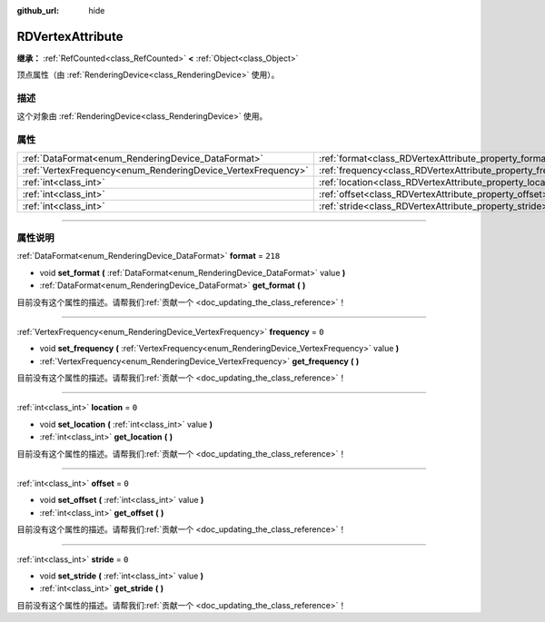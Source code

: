:github_url: hide

.. DO NOT EDIT THIS FILE!!!
.. Generated automatically from Godot engine sources.
.. Generator: https://github.com/godotengine/godot/tree/master/doc/tools/make_rst.py.
.. XML source: https://github.com/godotengine/godot/tree/master/doc/classes/RDVertexAttribute.xml.

.. _class_RDVertexAttribute:

RDVertexAttribute
=================

**继承：** :ref:`RefCounted<class_RefCounted>` **<** :ref:`Object<class_Object>`

顶点属性（由 :ref:`RenderingDevice<class_RenderingDevice>` 使用）。

.. rst-class:: classref-introduction-group

描述
----

这个对象由 :ref:`RenderingDevice<class_RenderingDevice>` 使用。

.. rst-class:: classref-reftable-group

属性
----

.. table::
   :widths: auto

   +--------------------------------------------------------------+--------------------------------------------------------------+---------+
   | :ref:`DataFormat<enum_RenderingDevice_DataFormat>`           | :ref:`format<class_RDVertexAttribute_property_format>`       | ``218`` |
   +--------------------------------------------------------------+--------------------------------------------------------------+---------+
   | :ref:`VertexFrequency<enum_RenderingDevice_VertexFrequency>` | :ref:`frequency<class_RDVertexAttribute_property_frequency>` | ``0``   |
   +--------------------------------------------------------------+--------------------------------------------------------------+---------+
   | :ref:`int<class_int>`                                        | :ref:`location<class_RDVertexAttribute_property_location>`   | ``0``   |
   +--------------------------------------------------------------+--------------------------------------------------------------+---------+
   | :ref:`int<class_int>`                                        | :ref:`offset<class_RDVertexAttribute_property_offset>`       | ``0``   |
   +--------------------------------------------------------------+--------------------------------------------------------------+---------+
   | :ref:`int<class_int>`                                        | :ref:`stride<class_RDVertexAttribute_property_stride>`       | ``0``   |
   +--------------------------------------------------------------+--------------------------------------------------------------+---------+

.. rst-class:: classref-section-separator

----

.. rst-class:: classref-descriptions-group

属性说明
--------

.. _class_RDVertexAttribute_property_format:

.. rst-class:: classref-property

:ref:`DataFormat<enum_RenderingDevice_DataFormat>` **format** = ``218``

.. rst-class:: classref-property-setget

- void **set_format** **(** :ref:`DataFormat<enum_RenderingDevice_DataFormat>` value **)**
- :ref:`DataFormat<enum_RenderingDevice_DataFormat>` **get_format** **(** **)**

.. container:: contribute

	目前没有这个属性的描述。请帮我们\ :ref:`贡献一个 <doc_updating_the_class_reference>`\ ！

.. rst-class:: classref-item-separator

----

.. _class_RDVertexAttribute_property_frequency:

.. rst-class:: classref-property

:ref:`VertexFrequency<enum_RenderingDevice_VertexFrequency>` **frequency** = ``0``

.. rst-class:: classref-property-setget

- void **set_frequency** **(** :ref:`VertexFrequency<enum_RenderingDevice_VertexFrequency>` value **)**
- :ref:`VertexFrequency<enum_RenderingDevice_VertexFrequency>` **get_frequency** **(** **)**

.. container:: contribute

	目前没有这个属性的描述。请帮我们\ :ref:`贡献一个 <doc_updating_the_class_reference>`\ ！

.. rst-class:: classref-item-separator

----

.. _class_RDVertexAttribute_property_location:

.. rst-class:: classref-property

:ref:`int<class_int>` **location** = ``0``

.. rst-class:: classref-property-setget

- void **set_location** **(** :ref:`int<class_int>` value **)**
- :ref:`int<class_int>` **get_location** **(** **)**

.. container:: contribute

	目前没有这个属性的描述。请帮我们\ :ref:`贡献一个 <doc_updating_the_class_reference>`\ ！

.. rst-class:: classref-item-separator

----

.. _class_RDVertexAttribute_property_offset:

.. rst-class:: classref-property

:ref:`int<class_int>` **offset** = ``0``

.. rst-class:: classref-property-setget

- void **set_offset** **(** :ref:`int<class_int>` value **)**
- :ref:`int<class_int>` **get_offset** **(** **)**

.. container:: contribute

	目前没有这个属性的描述。请帮我们\ :ref:`贡献一个 <doc_updating_the_class_reference>`\ ！

.. rst-class:: classref-item-separator

----

.. _class_RDVertexAttribute_property_stride:

.. rst-class:: classref-property

:ref:`int<class_int>` **stride** = ``0``

.. rst-class:: classref-property-setget

- void **set_stride** **(** :ref:`int<class_int>` value **)**
- :ref:`int<class_int>` **get_stride** **(** **)**

.. container:: contribute

	目前没有这个属性的描述。请帮我们\ :ref:`贡献一个 <doc_updating_the_class_reference>`\ ！

.. |virtual| replace:: :abbr:`virtual (本方法通常需要用户覆盖才能生效。)`
.. |const| replace:: :abbr:`const (本方法没有副作用。不会修改该实例的任何成员变量。)`
.. |vararg| replace:: :abbr:`vararg (本方法除了在此处描述的参数外，还能够继续接受任意数量的参数。)`
.. |constructor| replace:: :abbr:`constructor (本方法用于构造某个类型。)`
.. |static| replace:: :abbr:`static (调用本方法无需实例，所以可以直接使用类名调用。)`
.. |operator| replace:: :abbr:`operator (本方法描述的是使用本类型作为左操作数的有效操作符。)`
.. |bitfield| replace:: :abbr:`BitField (这个值是由下列标志构成的位掩码整数。)`
